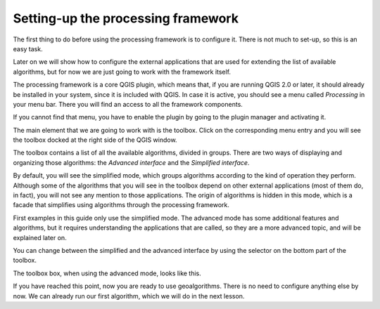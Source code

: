 Setting-up the processing framework
====================================

The first thing to do before using the processing framework is to configure it. There is not much to set-up, so this is an easy task. 

Later on we will show how to configure the external applications that are used for extending the list of available algorithms, but for now we are just going to work with the framework itself.

The processing framework is a core QGIS plugin, which means that, if you are running QGIS 2.0 or later, it should already be installed in your system, since it is included with QGIS. In case it is active, you should see a menu called *Processing* in your menu bar. There you will find an access to all the framework components.

.. image:: img/set_up/menu.png

If you cannot find that menu, you have to enable the plugin by going to the plugin manager and activating it.

.. image:: img/set_up/installer.png

The main element that we are going to work with is the toolbox. Click on the corresponding menu entry and you will see the toolbox docked at the right side of the QGIS window.

.. image:: img/set_up/toolbox.png

The toolbox contains a list of all the available algorithms, divided in groups. There are two ways of displaying and organizing those algorithms: the *Advanced interface* and the *Simplified interface*.

By default, you will see the simplified mode, which groups algorithms according to the kind of operation they perform. Although some of the algorithms that you will see in the toolbox depend on other external applications (most of them do, in fact), you will not see any mention to those applications. The origin of algorithms is hidden in this mode, which is a facade that simplifies using algorithms through the processing framework.

First examples in this guide only use the simplified mode. The advanced mode has some additional features and algorithms, but it requires understanding the applications that are called, so they are a more advanced topic, and will be explained later on.

You can change between the simplified and the advanced interface by using the selector on the bottom part of the toolbox.

The toolbox box, when using the advanced mode, looks like this.

.. image:: img/set_up/toolbox_advanced.png

If you have reached this point, now you are ready to use geoalgorithms. There is no need to configure anything else by now. We can already run our first algorithm, which we will do in the next lesson.

